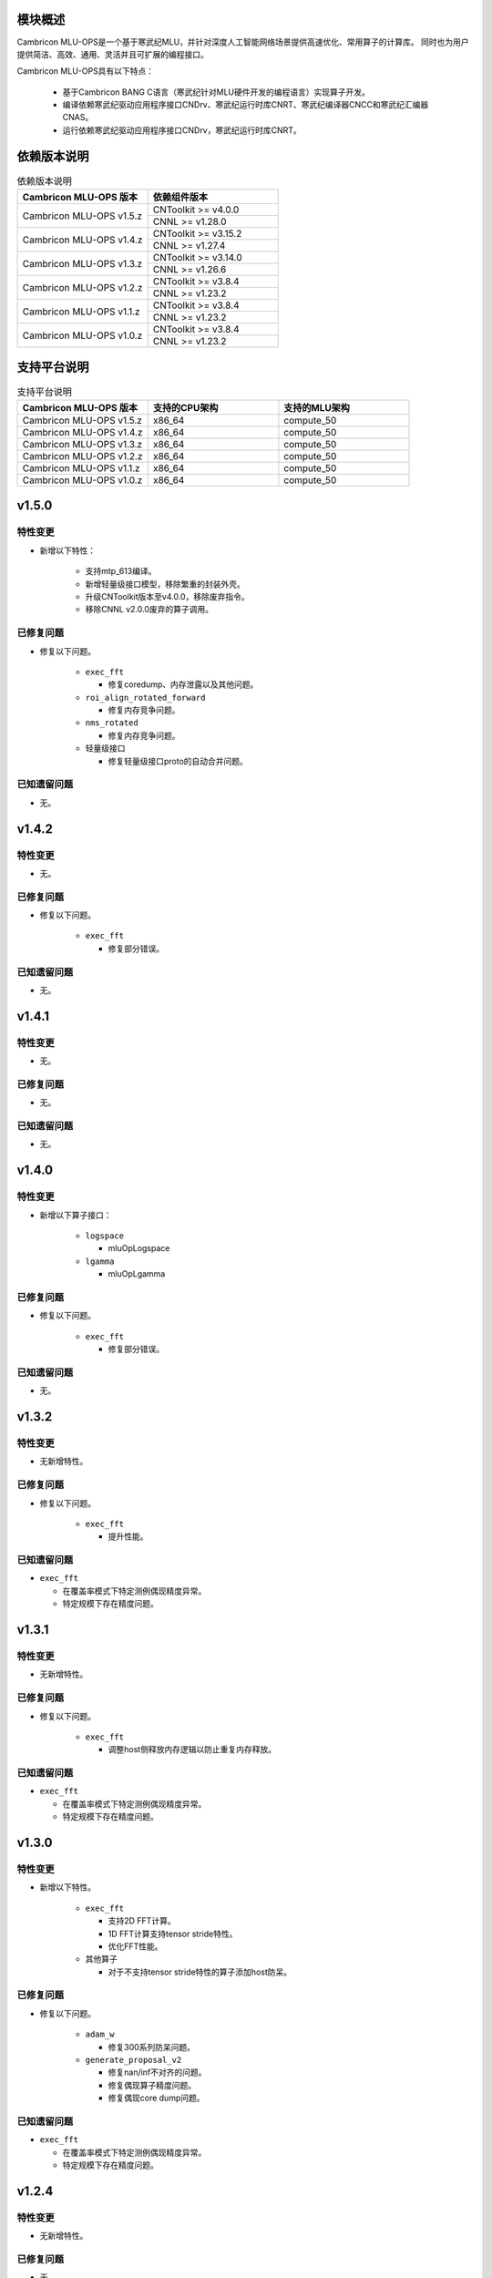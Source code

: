 模块概述
-------------------
Cambricon MLU-OPS是一个基于寒武纪MLU，并针对深度人工智能网络场景提供高速优化、常用算子的计算库。
同时也为用户提供简洁、高效、通用、灵活并且可扩展的编程接口。

Cambricon MLU-OPS具有以下特点：

  - 基于Cambricon BANG C语言（寒武纪针对MLU硬件开发的编程语言）实现算子开发。
  - 编译依赖寒武纪驱动应用程序接口CNDrv、寒武纪运行时库CNRT、寒武纪编译器CNCC和寒武纪汇编器CNAS。
  - 运行依赖寒武纪驱动应用程序接口CNDrv，寒武纪运行时库CNRT。


依赖版本说明
------------------

.. table:: 依赖版本说明
   :class: longtable
   :widths: 3 3

   +-----------------------------+-----------------------------+
   | Cambricon MLU-OPS 版本      | 依赖组件版本                |
   +=============================+=============================+
   | Cambricon MLU-OPS v1.5.z    | CNToolkit >= v4.0.0         |
   |                             +-----------------------------+
   |                             | CNNL >= v1.28.0             |
   +-----------------------------+-----------------------------+
   | Cambricon MLU-OPS v1.4.z    | CNToolkit >= v3.15.2        |
   |                             +-----------------------------+
   |                             | CNNL >= v1.27.4             |
   +-----------------------------+-----------------------------+
   | Cambricon MLU-OPS v1.3.z    | CNToolkit >= v3.14.0        |
   |                             +-----------------------------+
   |                             | CNNL >= v1.26.6             |
   +-----------------------------+-----------------------------+
   | Cambricon MLU-OPS v1.2.z    | CNToolkit >= v3.8.4         |
   |                             +-----------------------------+
   |                             | CNNL >= v1.23.2             |
   +-----------------------------+-----------------------------+
   | Cambricon MLU-OPS v1.1.z    | CNToolkit >= v3.8.4         |
   |                             +-----------------------------+
   |                             | CNNL >= v1.23.2             |
   +-----------------------------+-----------------------------+
   | Cambricon MLU-OPS v1.0.z    | CNToolkit >= v3.8.4         |
   |                             +-----------------------------+
   |                             | CNNL >= v1.23.2             |
   +-----------------------------+-----------------------------+


支持平台说明
------------------

.. table:: 支持平台说明
   :class: longtable
   :widths: 3 3 3

   +-----------------------------+------------------------+--------------------------------+
   | Cambricon MLU-OPS 版本      | 支持的CPU架构          | 支持的MLU架构                  |
   +=============================+========================+================================+
   | Cambricon MLU-OPS v1.5.z    | x86_64                 | compute_50                     |
   +-----------------------------+------------------------+--------------------------------+
   | Cambricon MLU-OPS v1.4.z    | x86_64                 | compute_50                     |
   +-----------------------------+------------------------+--------------------------------+
   | Cambricon MLU-OPS v1.3.z    | x86_64                 | compute_50                     |
   +-----------------------------+------------------------+--------------------------------+
   | Cambricon MLU-OPS v1.2.z    | x86_64                 | compute_50                     |
   +-----------------------------+------------------------+--------------------------------+
   | Cambricon MLU-OPS v1.1.z    | x86_64                 | compute_50                     |
   +-----------------------------+------------------------+--------------------------------+
   | Cambricon MLU-OPS v1.0.z    | x86_64                 | compute_50                     |
   +-----------------------------+------------------------+--------------------------------+


v1.5.0
-----------------

特性变更
~~~~~~~~~~~~~~~~~~~~~

- 新增以下特性：

   * 支持mtp_613编译。

   * 新增轻量级接口模型，移除繁重的封装外壳。

   * 升级CNToolkit版本至v4.0.0，移除废弃指令。

   * 移除CNNL v2.0.0废弃的算子调用。

已修复问题
~~~~~~~~~~~~~~~~~~~~~

- 修复以下问题。

   * ``exec_fft``

     + 修复coredump、内存泄露以及其他问题。

   * ``roi_align_rotated_forward``

     + 修复内存竞争问题。

   * ``nms_rotated``

     + 修复内存竞争问题。
  
   * 轻量级接口

     + 修复轻量级接口proto的自动合并问题。

已知遗留问题
~~~~~~~~~~~~~~~~~~~~~

- 无。

v1.4.2
-----------------

特性变更
~~~~~~~~~~~~~~~~~~~~~

- 无。

已修复问题
~~~~~~~~~~~~~~~~~~~~~

- 修复以下问题。

   * ``exec_fft``

     + 修复部分错误。

已知遗留问题
~~~~~~~~~~~~~~~~~~~~~

- 无。


v1.4.1
-----------------

特性变更
~~~~~~~~~~~~~~~~~~~~~

- 无。

已修复问题
~~~~~~~~~~~~~~~~~~~~~

- 无。

已知遗留问题
~~~~~~~~~~~~~~~~~~~~~

- 无。

v1.4.0
-----------------

特性变更
~~~~~~~~~~~~~~~~~~~~~

- 新增以下算子接口：

   * ``logspace``

     + mluOpLogspace

   * ``lgamma``

     + mluOpLgamma

已修复问题
~~~~~~~~~~~~~~~~~~~~~

- 修复以下问题。

   * ``exec_fft``

     + 修复部分错误。

已知遗留问题
~~~~~~~~~~~~~~~~~~~~~

- 无。

v1.3.2
-----------------

特性变更
~~~~~~~~~~~~~~~~~~~~~

- 无新增特性。

已修复问题
~~~~~~~~~~~~~~~~~~~~~

- 修复以下问题。

   * ``exec_fft``

     + 提升性能。

已知遗留问题
~~~~~~~~~~~~~~~~~~~~~

- ``exec_fft``

  * 在覆盖率模式下特定测例偶现精度异常。
  * 特定规模下存在精度问题。

v1.3.1
-----------------

特性变更
~~~~~~~~~~~~~~~~~~~~~

- 无新增特性。

已修复问题
~~~~~~~~~~~~~~~~~~~~~

- 修复以下问题。

   * ``exec_fft``

     + 调整host侧释放内存逻辑以防止重复内存释放。

已知遗留问题
~~~~~~~~~~~~~~~~~~~~~

- ``exec_fft``

  * 在覆盖率模式下特定测例偶现精度异常。
  * 特定规模下存在精度问题。


v1.3.0
-----------------

特性变更
~~~~~~~~~~~~~~~~~~~~~

- 新增以下特性。

   * ``exec_fft``

     + 支持2D FFT计算。
     + 1D FFT计算支持tensor stride特性。
     + 优化FFT性能。

   * 其他算子

     + 对于不支持tensor stride特性的算子添加host防呆。

已修复问题
~~~~~~~~~~~~~~~~~~~~~

- 修复以下问题。

   * ``adam_w``

     + 修复300系列防呆问题。

   * ``generate_proposal_v2``

     + 修复nan/inf不对齐的问题。
     + 修复偶现算子精度问题。
     + 修复偶现core dump问题。

已知遗留问题
~~~~~~~~~~~~~~~~~~~~~

- ``exec_fft``

  * 在覆盖率模式下特定测例偶现精度异常。
  * 特定规模下存在精度问题。

v1.2.4
-----------------

特性变更
~~~~~~~~~~~~~~~~~~~~~

- 无新增特性。

已修复问题
~~~~~~~~~~~~~~~~~~~~~

- 无。

已知遗留问题
~~~~~~~~~~~~~~~~~~~~~

- 无。

v1.2.3
-----------------

特性变更
~~~~~~~~~~~~~~~~~~~~~

- 无新增特性。

已修复问题
~~~~~~~~~~~~~~~~~~~~~

- 无。

已知遗留问题
~~~~~~~~~~~~~~~~~~~~~

- 无。

v1.2.2
-----------------

特性变更
~~~~~~~~~~~~~~~~~~~~~

- 无新增特性。

已修复问题
~~~~~~~~~~~~~~~~~~~~~

- 无。

已知遗留问题
~~~~~~~~~~~~~~~~~~~~~

- 无。

v1.2.1
-----------------

特性变更
~~~~~~~~~~~~~~~~~~~~~

- 无新增特性。

已修复问题
~~~~~~~~~~~~~~~~~~~~~

- 无。

已知遗留问题
~~~~~~~~~~~~~~~~~~~~~

- 无。

v1.2.0
-----------------

特性变更
~~~~~~~~~~~~~~~~~~~~~

- 无新增特性。

已修复问题
~~~~~~~~~~~~~~~~~~~~~

- 修复以下问题：

   * 修复算子 mluOpGenerateProposalsV2 在 nan/inf 场景下的功能问题。
   * 修复算子 mluOpDeformRoiPoolBackward、mluOpRoiAlignRotatedForward、mluOpRoiAlignRotatedBackward 理论计算量不准确的问题。
   * 修复算子性能分析工具的代码问题。

已知遗留问题
~~~~~~~~~~~~~~~~~~~~~

- 无。


v1.1.1
-----------------

特性变更
~~~~~~~~~~~~~~~~~~~~~

- 无新增特性。

已修复问题
~~~~~~~~~~~~~~~~~~~~~

- 修复以下问题：

   * 修复性能分析工具处理同名测试用例时引入的功能问题。
   * 修复算子 mluOpAdamW 未分配任务类型引入的算子功能问题。

已知遗留问题
~~~~~~~~~~~~~~~~~~~~~

- 无。


v1.1.0
-----------------

特性变更
~~~~~~~~~~~~~~~~~~~~~

- 新增以下算子接口：

   * ``adam_w``

     + mluOpAdamW
     + mluOpCreateAdamWDescriptor
     + mluOpSetAdamWDescAttr
     + mluOpDestroyAdamWDescriptor

   * ``exec_fft``

     + mluOpExecFFT
     + mluOpCreateFFTPlan
     + mluOpDestroyFFTPlan
     + mluOpSetFFTReserveArea
     + mluOpMakeFFTPlanMany


v1.0.0
-----------------

特性变更
~~~~~~~~~~~~~~~~~~~~~

- 新增以下算子接口：

   * ``dcn``

     + mluOpDCNForward

     + mluOpDCNBackwardWeight

     + mluOpDCNBackwardData

     + mluOpCreateDCNDescriptor

     + mluOpDestroyDCNDescriptor

     + mluOpSetDCNDescriptor

     + mluOpGetDCNBakcwardDataWorkspaceSize

     + mluOpGetDCNForwardWorkspaceSize

     + mluOpGetDCNBackwardWeightWorkspaceSize

- 经过一整个大版本的废弃声明，移除以下算子接口，如需使用功能，请调用CNNL对应接口：

   * ``add_n``

     + mluOpAddN

     + mluOpGetAddNWorkspaceSize

     + mluOpAddN_v2

   * ``batch_matmul_bcast``

     + mluOpGetBatchMatMulBCastWorkspaceSize

     + mluOpGetBatchMatMulHeuristicResult

     + mluOpGetBatchMatMulAlgoHeuristic

     + mluOpBatchMatMulBCastDescCreate

     + mluOpBatchMatMulBCastDescDestroy

     + mluOpSetBatchMatMulBCastDescAttr

     + mluOpGetBatchMatMulBCastDescAttr

     + mluOpBatchMatMulBCastAlgoCreate

     + mluOpBatchMatMulBCastAlgoDestroy

     + mluOpGetQuantizeBatchMatMulBCastAlgorithm

     + mluOpGetQuantizeBatchMatMulBCastWorkspaceSize

     + mluOpQuantizeBatchMatMulBCast

     + mluOpBatchMatMulBCast

     + mluOpBatchMatMulBCast_v2

   * ``copy``

     + mluOpCopy

   * ``concat``

     + mluOpConcat

     + mluOpGetConcatWorkspaceSize

   * ``expand``

     + mluOpExpand

   * ``fill``

     + mluOpFill

     + mluOpFill_v3

   * ``gather_nd``

     + mluOpGatherNd

   * ``matmul``

     + mluOpMatMul

     + mluOpMatMulDescCreate

     + mluOpMatMulDescDestroy

     + mluOpSetMatMulDescAttr

     + mluOpGetMatMulDescAttr

     + mluOpCreateMatMulHeuristicResult

     + mluOpDestroyMatMulHeuristicResult

     + mluOpGetMatMulHeuristicResult

     + mluOpGetMatMulAlgoHeuristic

     + mluOpMatMulAlgoCreate

     + mluOpMatMulAlgoDestroy

     + mluOpGetMatMulWorkspaceSize

     + mluOpMatMul_v2

   * ``nms``

     + mluOpNms

   * ``pad``

     + mluOpPad

   * ``reduce``

     + mluOpReduce

     + mluOpCreateReduceDescriptor

     + mluOpDestroyReduceDescriptor

     + mluOpSetReduceDescriptor

     + mluOpSetReduceDescriptor_v2

     + mluOpGetReduceOpWorkspaceSize

   * ``scatter_nd``

     + mluOpScatterNd

     + mluOpScatterNd_v2

   * ``stride_slice``

     + mluOpStrideSlice

   * ``transform``

     + mluOpTransform

   * ``transpose``

     + mluOpCreateTransposeDescriptor

     + mluOpDestroyTransposeDescriptor

     + mluOpSetTransposeDescriptor

     + mluOpGetTransposeWorkspaceSize

     + mluOpTranspose

     + mluOpTranspose_v2

   * ``unique``

     + mluOpUnique

     + mluOpCreateUniqueDescriptor

     + mluOpDestroyUniqueDescriptor

     + mluOpSetUniqueDescriptor

     + mluOpGetUniqueWorkSpace

     + mluOpUniqueGetOutLen

     + mluOpGetUniqueWorkspaceSize

     + mluOpUnique_v2

- 新增编译前对环境中各个依赖项的版本检查。

- 更新公共组件core/GTest代码。

- 更新MLU-OPS仓库中对环境安装、编译、测试流程的叙述。

- 移除对Ubuntu18.04系统的支持。

- 移除BangPy组件，调整MLU-OPS仓库代码结构。

已修复问题
~~~~~~~~~~~~~~~~~~~~~

- 修复以下算子问题：

   * ``voxel_pooling_forward``

     + 移除GTest中额外调用的API接口。

已知遗留问题
~~~~~~~~~~~~~~~~~~~~~

- ``roi_align_rotated``

   * mluOpRoiAlignRotatedForward接口在输入feature以及rois元素数量接近2G时出现运行超时。

   * mluOpRoiAlignRotatedBackward接口在输入top_grad以及rois元素数量接近2G时出现运行超时。

- ``carafe``

   * mluOpCarafeForward接口在输入input以及mask元素数量超过2G时出现运行错误。

   * mluOpCarafeBackward接口在输入input、mask以及grad_output元素数量接近2G时出现运行超时。


v0.11.0
-----------------

特性变更
~~~~~~~~~~~~~~~~~~~~~

- 新增底层依赖 CNNL。

已修复问题
~~~~~~~~~~~~~~~~~~~~~

- 修复以下算子问题：

   * 修复算子 ``yolo_box`` 防呆不完整问题。

已知遗留问题
~~~~~~~~~~~~~~~~~~~~~

- 无。


v0.10.0
-----------------

特性变更
~~~~~~~~~~~~~~~~~~~~~

- 新增以下算子：

   * ``pad``

   * ``concat``

已修复问题
~~~~~~~~~~~~~~~~~~~~~

- 修复以下算子问题：

   * 修复算子 points_in_boxes 防呆缺失问题。

已知遗留问题
~~~~~~~~~~~~~~~~~~~~~

- 无


v0.9.0
-----------------

特性变更
~~~~~~~~~~~~~~~~~~~~~

- 新增以下算子：

   * ``transform``

   * ``strided_slice``

   * ``sync_batchnorm_stats``

   * ``sync_batchnorm_gather_stats_with_counts``

   * ``sync_batchnorm_elemt``

   * ``sync_batchnorm_backward_reduce``

   * ``sync_batch_norm_backward_elemt``

已修复问题
~~~~~~~~~~~~~~~~~~~~~

- 修复以下算子问题：

   * 修复算子 roiaware_pool3d_forward 文档中公式书写错误、防呆缺失等问题。

   * 修复算子 ms_deform_attn_forward 由拆分错误引入的精度问题。

   * 修复算子 voxel_pooling_forward 由地址越界引入的精度问题。

   * 修复算子 nms_rotated 引入的编译 warnings 问题。

已知遗留问题
~~~~~~~~~~~~~~~~~~~~~

- 无


v0.8.1
-----------------

特性变更
~~~~~~~~~~~~~~~~~~~~~

- 无新增特性。

已修复问题
~~~~~~~~~~~~~~~~~~~~~

修复 v0.8.0 中潜在的二进制算子缺陷。

已知遗留问题
~~~~~~~~~~~~~~~~~~~~~

无。


v0.8.0
-----------------

特性变更
~~~~~~~~~~~~~~~~~~~~~

- 新增支持以下算子：

   * ``border_align_backward``

   * ``border_align_forward``

   * ``masked_col2im_forward``

   * ``masked_im2col_forward``

   * ``tin_shift_backward``

   * ``tin_shift_forward``

已修复问题
~~~~~~~~~~~~~~~~~~~~

- 修复以下算子问题：

   * 修复dynamic_point_to_voxel_backward在编译时设置memcheck选项暴露的内存越界问题。

   * 修复roi_crop_forward/backward在mlu_op.h中错误的返回值描述。

已知遗留问题
~~~~~~~~~~~~~~~~~~~~~

无。

v0.7.1
-----------------

特性变更
~~~~~~~~~~~~~~~~~~~~~~

- 无新增特性。

已修复问题
~~~~~~~~~~~~~~~~~~~~~~

修复 v0.7.0 中潜在的编译缺陷。

已知遗留问题
~~~~~~~~~~~~~~~~~~~~~~

无。

v0.7.0
-----------------

特性变更
~~~~~~~~~~~~~~~~~~~~~~

- 适配 x86_64 架构的 KylinV10 系统编译及测试。
- 新增支持以下算子：

   * ``dynamic_point_to_voxel_backward``

   * ``dynamic_point_to_voxel_forward``

   * ``focal_loss_sigmoid_backward``

   * ``focal_loss_sigmoid_forward``

   * ``mutual_information_backward``

   * ``mutual_information_forward``

v0.6.0
-----------------

特性变更
~~~~~~~~~~~~~~~~~~~~~~

- 不再支持Debian。
- 新增支持以下算子：

   * ``ms_deform_attn_backward``

   * ``ms_deform_attn_forward``

   * ``nms``

   * ``points_in_boxes``

   * ``roi_align_backward``

   * ``roi_align_forward``

已修复问题
~~~~~~~~~~~~~~~~~~~~~~

无。

已知遗留问题
~~~~~~~~~~~~~~~~~~~~~~

无。


v0.5.1
-----------------

特性变更
~~~~~~~~~~~~~~~~~~~~~~

- 新增支持以下算子：

   * ``nms_rotated``

   * ``moe_dispatch_backward_data``

   * ``moe_dispatch_backward_gate``

   * ``moe_dispatch_forward``

已修复问题
~~~~~~~~~~~~~~~~~~~~~~

- 修复了nms_rotated未对large tensor(2GB)防呆导致的计算错误。

已知遗留问题
~~~~~~~~~~~~~~~~~~~~~~

无。


v0.5.0
-----------------

特性变更
~~~~~~~~~~~~~~~~~~~~~~

-  不再支持MLU290。
-  新增支持以下算子：

   * ``active_rotated_filter_forward``

   * ``add_n``

   * ``bbox_overlaps``

   * ``box_iou_rotated``

   * ``carafe_backward``

   * ``carafe_forward``

   * ``deform_roi_pool_backward``

   * ``deform_roi_pool_forward``

   * ``gather_nd``

   * ``get_indice_pairs``

   * ``indice_convolution_backward_data``

   * ``indice_convolution_backward_filter``

   * ``indice_convolution_forward``

   * ``mat_mul``

   * ``reduce``

   * ``roi_align_rotated_backward``

   * ``roi_align_rotated_forward``

   * ``roiaware_pool3d_backward``

   * ``roiaware_pool3d_forward``

   * ``rotated_feature_align_backward``

   * ``rotated_feature_align_forward``

   * ``scatter_nd``

   * ``three_interpolate_backward``

   * ``three_nn_forward``

   * ``transpose``

   * ``unique``

已修复问题
~~~~~~~~~~~~~~~~~~~~~~

无。

已知遗留问题
~~~~~~~~~~~~~~~~~~~~~~

无。


v0.4.2
-----------------

特性变更
~~~~~~~~~~~~~~~~~~~~~~

-  新增支持以下算子：

   * ``box_iou_rotated``

   * ``nms_rotated``


已修复问题
~~~~~~~~~~~~~~~~~~~~~~

无。

已知遗留问题
~~~~~~~~~~~~~~~~~~~~~~

无。


v0.4.1
-----------------

特性变更
~~~~~~~~~~~~~~~~~~~~~~

-  不再支持Ubuntu16.04。
-  不再支持AArch64。

已修复问题
~~~~~~~~~~~~~~~~~~~~~~

无。

已知遗留问题
~~~~~~~~~~~~~~~~~~~~~~

无。


v0.4.0
-----------------

特性变更
~~~~~~~~~~~~~~~~~~~~~~

-  编译支持板卡、算子可选。
-  支持MLU算子性能比对功能。
-  新增支持以下算子：

   * ``voxel_pooling_forward``

   * ``voxelization``

   * ``psa_mask_forward``

   * ``psa_mask_backward``

   * ``fill``

已修复问题
~~~~~~~~~~~~~~~~~~~~~~

无。

已知遗留问题
~~~~~~~~~~~~~~~~~~~~~~

无。


v0.3.0
-----------------

特性变更
~~~~~~~~~~~~~~~~~~~~~~

- 适配 AArch64 架构的 KylinV10 系统编译及测试。
- 新增支持以下算子：

  * ``three_interpolate_forward``

  * ``ball_qeury``

已修复问题
~~~~~~~~~~~~~~~~~~~~~~

无。

已知遗留问题
~~~~~~~~~~~~~~~~~~~~~~

无。


v0.2.0
-----------------

特性变更
~~~~~~~~~~~~~~~~~~~~~~

- 新增以下算子：

  * ``yolo_box``

  * ``generate_proposals_v2``

  * ``prior_box``

已修复问题
~~~~~~~~~~~~~~~~~~~~~~

无。

已知遗留问题
~~~~~~~~~~~~~~~~~~~~~~

无。
